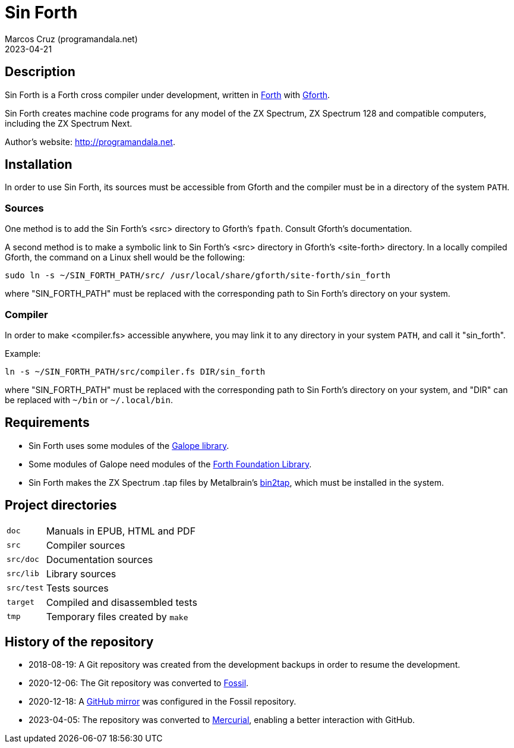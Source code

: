 = Sin Forth
:author: Marcos Cruz (programandala.net)
:revdate: 2023-04-21

// Last modified 20230421T2037+0200.

// This file is in AsciiDoc format (https://asciidoctor.org).

// Description {{{1
== Description

// tag::description[]

Sin Forth is a Forth cross compiler under development, written in
http://forth-standard.org[Forth] with
http://gnu.org/software/gforth[Gforth].

Sin Forth creates machine code programs for any model of the ZX
Spectrum, ZX Spectrum 128 and compatible computers, including the ZX
Spectrum Next.

// end::description[]

Author's website: <http://programandala.net>.

// Installation {{{1
== Installation

In order to use Sin Forth, its sources must be accessible from Gforth
and the compiler must be in a directory of the system `PATH`.

=== Sources

One method is to add the Sin Forth's <src> directory to Gforth's
`fpath`. Consult Gforth's documentation.

A second method is to make a symbolic link to Sin Forth's <src>
directory in Gforth's <site-forth> directory. In a locally compiled
Gforth, the command on a Linux shell would be the following:

----
sudo ln -s ~/SIN_FORTH_PATH/src/ /usr/local/share/gforth/site-forth/sin_forth
----

where "SIN_FORTH_PATH" must be replaced with the corresponding path to
Sin Forth's directory on your system.

=== Compiler

In order to make <compiler.fs> accessible anywhere, you may link it to
any directory in your system `PATH`, and call it "sin_forth".

Example:

----
ln -s ~/SIN_FORTH_PATH/src/compiler.fs DIR/sin_forth
----

where "SIN_FORTH_PATH" must be replaced with the corresponding path to
Sin Forth's directory on your system, and "DIR" can be replaced with
`{tilde}/bin` or `{tilde}/.local/bin`.

// Requirements {{{1
== Requirements

- Sin Forth uses some modules of the
  http://programandala.net/en.program.galope.html[Galope library].

- Some modules of Galope need modules of the
  http://irdvo.nl/FFL/[Forth Foundation Library].

- Sin Forth makes the ZX Spectrum .tap files by Metalbrain's
  http://metalbrain.speccy.org/link-eng.htm[bin2tap], which must be
  installed in the system.

// Project directories {{{1
[#_tree]
== Project directories

// tag::tree[]

[horizontal]
``doc``       ::  Manuals in EPUB, HTML and PDF
``src``       ::  Compiler sources
``src/doc``   ::  Documentation sources
``src/lib``   ::  Library sources
``src/test``  ::  Tests sources
``target``    ::  Compiled and disassembled tests
``tmp``       ::  Temporary files created by ``make``

// end::tree[]

// History of the repository {{{1
== History of the repository

- 2018-08-19: A Git repository was created from the development
  backups in order to resume the development.
- 2020-12-06: The Git repository was converted to
  http://fossil-scm.org[Fossil].
- 2020-12-18: A http://github.com/programandala.net/sin-forth[GitHub
  mirror] was configured in the Fossil repository.
- 2023-04-05: The repository was converted to
  http://mercurial-scm.org[Mercurial], enabling a better interaction
  with GitHub.
